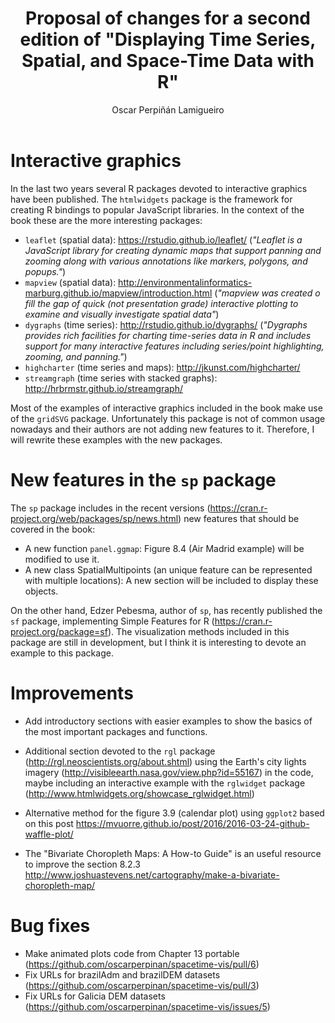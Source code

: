 #+TITLE: Proposal of changes for a second edition of "Displaying Time Series, Spatial, and Space-Time Data with R"
#+AUTHOR: Oscar Perpiñán Lamigueiro
#+OPTIONS: toc:nil
#+LATEX_HEADER: \usepackage{mathpazo}
#+LATEX_HEADER: \usepackage[usenames,svgnames,dvipsnames]{xcolor}
#+LATEX_HEADER: \hypersetup{colorlinks=true, linkcolor=Blue, urlcolor=Blue}


* Interactive graphics

In the last two years several R packages devoted to interactive graphics have been published. The =htmlwidgets= package is the framework for creating R bindings to popular JavaScript libraries. In the context of the book these are the more interesting packages:

- =leaflet= (spatial data): https://rstudio.github.io/leaflet/ (/"Leaflet is a JavaScript library for creating dynamic maps that support panning and zooming along with various annotations like markers, polygons, and popups."/)
- =mapview= (spatial data): http://environmentalinformatics-marburg.github.io/mapview/introduction.html (/"mapview was created o fill the gap of quick (not presentation grade) interactive plotting to examine and visually investigate spatial data"/)
- =dygraphs= (time series): http://rstudio.github.io/dygraphs/ (/"Dygraphs provides rich facilities for charting time-series data in R and includes support for many interactive features including series/point highlighting, zooming, and panning."/)
- =highcharter= (time series and maps): http://jkunst.com/highcharter/
- =streamgraph= (time series with stacked graphs): http://hrbrmstr.github.io/streamgraph/


Most of the examples of interactive graphics included in the book make use of the =gridSVG= package. Unfortunately this package is not of common usage nowadays and their authors are not adding new features to it. Therefore, I will rewrite these examples with the new packages.

* New features in the =sp= package
The =sp= package includes in the recent versions (https://cran.r-project.org/web/packages/sp/news.html) new features that should be covered in the book:
- A new function =panel.ggmap=: Figure 8.4 (Air Madrid example) will be modified to use it.
- A new class SpatialMultipoints (an unique feature can be represented with multiple locations): A new section will be included to display these objects.

On the other hand, Edzer Pebesma, author of =sp=, has recently published the =sf= package, implementing Simple Features for R (https://cran.r-project.org/package=sf). The visualization methods included in this package are still in development, but I think it is interesting to devote an example to this package.

* Improvements
- Add introductory sections with easier examples to show the basics of the most important packages and functions.

- Additional section devoted to the =rgl= package (http://rgl.neoscientists.org/about.shtml) using the Earth's city lights imagery (http://visibleearth.nasa.gov/view.php?id=55167) in the code, maybe including an interactive example with the =rglwidget= package (http://www.htmlwidgets.org/showcase_rglwidget.html)

- Alternative method for the figure 3.9 (calendar plot) using =ggplot2= based on this post https://mvuorre.github.io/post/2016/2016-03-24-github-waffle-plot/

- The "Bivariate Choropleth Maps: A How-to Guide" is an useful resource to improve the section 8.2.3 http://www.joshuastevens.net/cartography/make-a-bivariate-choropleth-map/

* Bug fixes

- Make animated plots code from Chapter 13 portable (https://github.com/oscarperpinan/spacetime-vis/pull/6)
- Fix URLs for brazilAdm and brazilDEM datasets (https://github.com/oscarperpinan/spacetime-vis/pull/3)
- Fix URLs for Galicia DEM datasets (https://github.com/oscarperpinan/spacetime-vis/issues/5)
